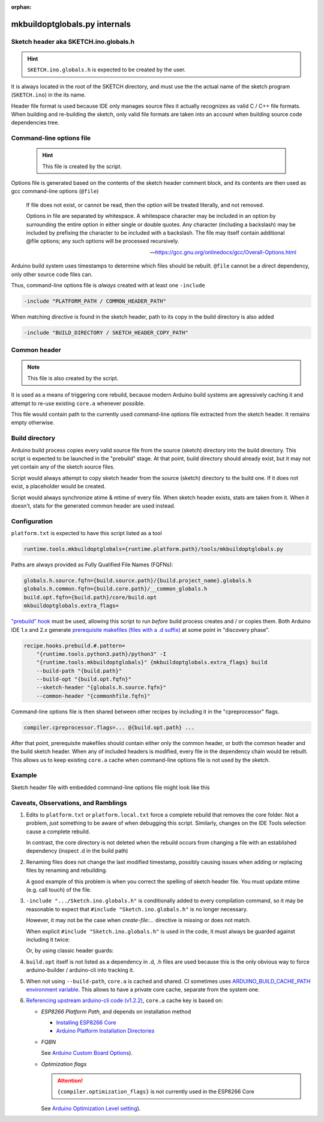:orphan:

mkbuildoptglobals.py internals
==============================

Sketch header aka SKETCH.ino.globals.h
--------------------------------------

.. hint::

    ``SKETCH.ino.globals.h`` is expected to be created by the user.

It is always located in the root of the SKETCH directory, and must use the
the actual name of the sketch program (``SKETCH.ino``) in the its name.

Header file format is used because IDE only manages source files it actually
recognizes as valid C / C++ file formats. When building and re-building the
sketch, only valid file formats are taken into an account when building source
code dependencies tree.

Command-line options file
-------------------------

    .. hint::

        This file is created by the script.

Options file is generated based on the contents of the sketch header comment block,
and its contents are then used as gcc command-line options (``@file``)

    If file does not exist, or cannot be read, then the option will be treated literally, and not removed.
    
    Options in file are separated by whitespace. A whitespace character may be included
    in an option by surrounding the entire option in either single or double quotes.
    Any character (including a backslash) may be included by prefixing the character
    to be included with a backslash.
    The file may itself contain additional @file options; any such options will be processed recursively.

    --- https://gcc.gnu.org/onlinedocs/gcc/Overall-Options.html


Arduino build system uses timestamps to determine which files should be rebuilt.
``@file`` cannot be a direct dependency, only other source code files can.

Thus, command-line options file is *always* created with at least one ``-include``

.. code-block:: console

    -include "PLATFORM_PATH / COMMON_HEADER_PATH"

When matching directive is found in the sketch header, path to its copy in the build directory is also added

.. code-block:: console

    -include "BUILD_DIRECTORY / SKETCH_HEADER_COPY_PATH"

Common header
-------------

.. note::

    This file is also created by the script.

It is used as a means of triggering core rebuild, because modern Arduino build systems
are agressively caching it and attempt to re-use existing ``core.a`` whenever possible.

This file would contain path to the currently used command-line options file extracted
from the sketch header. It remains empty otherwise.

Build directory
---------------

Arduino build process copies every valid source file from the source (sketch)
directory into the build directory. This script is expected to be launched in
the "prebuild" stage. At that point, build directory should already exist, but
it may not yet contain any of the sketch source files.

Script would always attempt to copy sketch header from the source (sketch)
directory to the build one. If it does not exist, a placeholder would be created.

Script would always synchronize atime & mtime of every file. When sketch header
exists, stats are taken from it. When it doesn't, stats for the generated common
header are used instead.

Configuration
-------------

``platform.txt`` is expected to have this script listed as a tool

.. code-block:: ini

    runtime.tools.mkbuildoptglobals={runtime.platform.path}/tools/mkbuildoptglobals.py

Paths are always provided as Fully Qualified File Names (FQFNs):

.. code-block:: ini

    globals.h.source.fqfn={build.source.path}/{build.project_name}.globals.h
    globals.h.common.fqfn={build.core.path}/__common_globals.h
    build.opt.fqfn={build.path}/core/build.opt
    mkbuildoptglobals.extra_flags=

`"prebuild" hook <https://docs.arduino.cc/arduino-cli/platform-specification/#pre-and-post-build-hooks-since-arduino-ide-165>`__ must be used,
allowing this script to run *before* build process creates and / or copies them.  
Both Arduino IDE 1.x and 2.x generate
`prerequisite makefiles (files with a .d suffix) <https://www.gnu.org/software/make/manual/html_node/Automatic-Prerequisites.html>`__
at some point in "discovery phase".

.. code-block:: ini

    recipe.hooks.prebuild.#.pattern=
        "{runtime.tools.python3.path}/python3" -I
        "{runtime.tools.mkbuildoptglobals}" {mkbuildoptglobals.extra_flags} build
        --build-path "{build.path}"
        --build-opt "{build.opt.fqfn}"
        --sketch-header "{globals.h.source.fqfn}"
        --common-header "{commonhfile.fqfn}"

Command-line options file is then shared between other recipes by including it in
the "cpreprocessor" flags.

.. code-block:: ini

    compiler.cpreprocessor.flags=... @{build.opt.path} ...

After that point, prerequisite makefiles should contain either only the common header,
or both the common header and the build sketch header. When any of included headers is
modified, every file in the dependency chain would be rebuilt. This allows us to keep
existing ``core.a`` cache when command-line options file is not used by the sketch.

Example
-------

Sketch header file with embedded command-line options file might look like this

.. code-block:: c++
   :emphasize-lines: 1,2,3,4,5,6,7,8,9,10,11

    /*@create-file:build.opt@
    // An embedded "build.opt" file using a "C" block comment. The starting signature
    // must be on a line by itself. The closing block comment pattern should be on a
    // line by itself. Each line within the block comment will be space trimmed and
    // written to build.opt, skipping blank lines and lines starting with '//', '*'
    // or '#'.
    -DMYDEFINE="\"Chimichangas do not exist\""
    -O3
    -fanalyzer
    -DUMM_STATS=2
    */

    #ifndef SKETCH_INO_GLOBALS_H
    #define SKETCH_INO_GLOBALS_H

    #if defined(__cplusplus)
    // Defines kept private to .cpp modules
    //#pragma message("__cplusplus has been seen")
    #endif

    #if !defined(__cplusplus) && !defined(__ASSEMBLER__)
    // Defines kept private to .c modules
    #endif

    #if defined(__ASSEMBLER__)
    // Defines kept private to assembler modules
    #endif

    #endif


Caveats, Observations, and Ramblings
------------------------------------

1. Edits to ``platform.txt`` or ``platform.local.txt`` force a complete rebuild that
   removes the core folder. Not a problem, just something to be aware of when
   debugging this script. Similarly, changes on the IDE Tools selection cause a
   complete rebuild.

   In contrast, the core directory is not deleted when the rebuild occurs from
   changing a file with an established dependency (inspect .d in the build path)

2. Renaming files does not change the last modified timestamp, possibly causing
   issues when adding or replacing files by renaming and rebuilding.

   A good example of this problem is when you correct the spelling of sketch
   header file. You must update mtime (e.g. call touch) of the file.

3. ``-include ".../Sketch.ino.globals.h"`` is conditionally added to every compilation command,
   so it may be reasonable to expect that ``#include "Sketch.ino.globals.h"`` is no longer necessary.

   However, it may not be the case when `create-file:...` directive is missing or does not match.

   When explicit ``#include "Sketch.ino.globals.h"`` is used in the code, it must always be guarded against including it twice:

   .. code-block:: c++
      :emphasize-lines: 1

        #pragma once

   Or, by using classic header guards:

   .. code-block:: c++
      :emphasize-lines: 1,2,4

        #infdef SKETCH_GLOBALS_H
        #define SKETCH_GLOBALS_H
            ... file contents ...
        #endif

4. ``build.opt`` itself is not listed as a dependency in .d, .h files are used
   because this is the only obvious way to force arduino-builder / arduino-cli
   into tracking it.

5. When not using ``--build-path``, ``core.a`` is cached and shared.
   CI sometimes uses `ARDUINO_BUILD_CACHE_PATH environment variable <https://arduino.github.io/arduino-cli/1.2/configuration/>`__.
   This allows to have a private core cache, separate from the system one.

6. `Referencing upstream arduino-cli code (v1.2.2) <https://github.com/arduino/arduino-cli/blob/1.2.2/internal/arduino/builder/core.go#L88-L110>`__, ``core.a`` cache key is based on:

   * `ESP8266 Platform Path`, and depends on installation method

     * `Installing ESP8266 Core <../installing.rst>`__
     * `Arduino Platform Installation Directories <https://docs.arduino.cc/arduino-cli/platform-specification/#platform-installation-directories>`__

   * `FQBN`

     See `Arduino Custom Board Options <https://docs.arduino.cc/arduino-cli/platform-specification/#custom-board-options>`__).

   * `Optimization flags`

     .. attention::

        ``{compiler.optimization_flags}`` is not currently used in the ESP8266 Core

     See `Arduino Optimization Level setting <https://docs.arduino.cc/arduino-cli/platform-specification/#optimization-level-for-debugging>`__).


